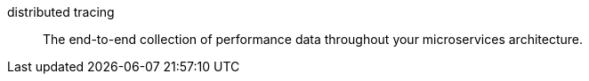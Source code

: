 
[[glossary-distributed-tracing]] distributed tracing::
The end-to-end collection of performance data throughout your microservices architecture.
//Source: Observability
